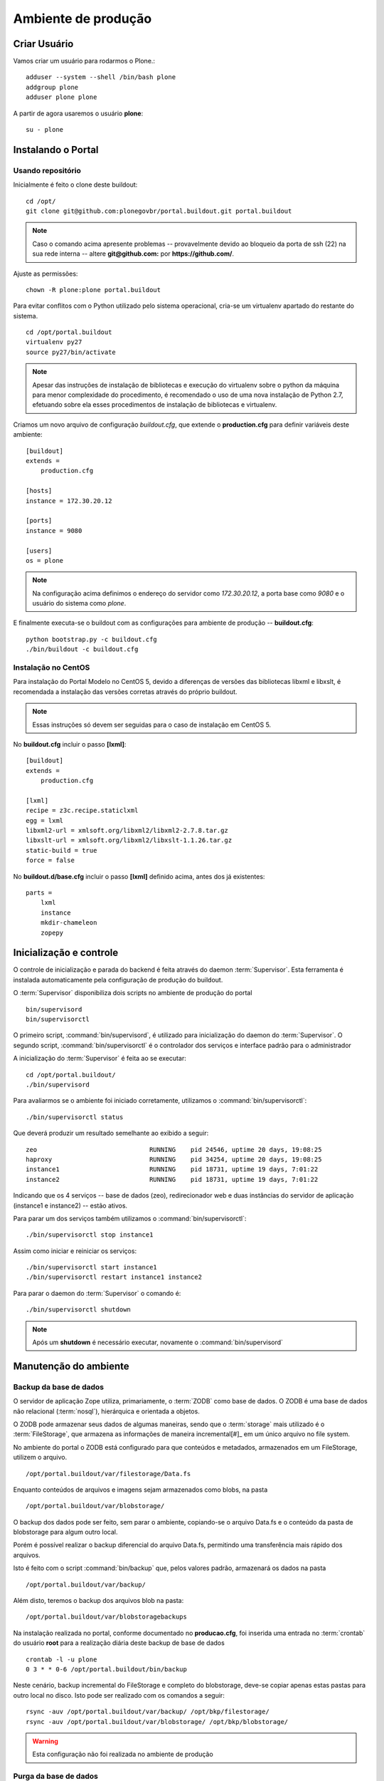 =======================================
Ambiente de produção
=======================================

Criar Usuário 
===============

Vamos criar um usuário para rodarmos o Plone.::

    adduser --system --shell /bin/bash plone
    addgroup plone
    adduser plone plone

A partir de agora usaremos o usuário **plone**:
::

    su - plone


Instalando o Portal
==============================

Usando repositório
---------------------

Inicialmente é feito o clone deste buildout:
::

    cd /opt/
    git clone git@github.com:plonegovbr/portal.buildout.git portal.buildout


.. note :: Caso o comando acima apresente problemas -- provavelmente devido ao
           bloqueio da porta de ssh (22) na sua rede interna -- altere 
           **git@github.com:** por **https://github.com/**.


Ajuste as permissões::

	chown -R plone:plone portal.buildout

Para evitar conflitos com o Python utilizado pelo sistema operacional, cria-se
um virtualenv apartado do restante do sistema.
::

    cd /opt/portal.buildout
    virtualenv py27
    source py27/bin/activate
    
.. note :: Apesar das instruções de instalação de bibliotecas e execução
           do virtualenv sobre o python da máquina para menor complexidade
           do procedimento, é recomendado o uso de uma nova instalação de
           Python 2.7, efetuando sobre ela esses procedimentos de
           instalação de bibliotecas e virtualenv.

Criamos um novo arquivo de configuração *buildout.cfg*, que extende o 
**production.cfg** para definir variáveis deste ambiente::

    [buildout]
    extends =
        production.cfg

    [hosts]
    instance = 172.30.20.12

    [ports]
    instance = 9080

    [users]
    os = plone

.. note :: Na configuração acima definimos o endereço do servidor como
           *172.30.20.12*, a porta base como *9080* e o usuário do sistema
           como *plone*.

E finalmente executa-se o buildout com as configurações para ambiente de
produção -- **buildout.cfg**::

    python bootstrap.py -c buildout.cfg
    ./bin/buildout -c buildout.cfg

Instalação no CentOS
-----------------------

Para instalação do Portal Modelo no CentOS 5, devido a diferenças de versões
das bibliotecas libxml e libxslt, é recomendada a instalação das versões
corretas através do próprio buildout.

.. note :: Essas instruções só devem ser seguidas para o caso de
           instalação em CentOS 5.

No **buildout.cfg** incluir o passo **[lxml]**: 
::
    [buildout]
    extends =
        production.cfg

    [lxml]
    recipe = z3c.recipe.staticlxml
    egg = lxml
    libxml2-url = xmlsoft.org/libxml2/libxml2-2.7.8.tar.gz
    libxslt-url = xmlsoft.org/libxml2/libxslt-1.1.26.tar.gz
    static-build = true
    force = false

No **buildout.d/base.cfg** incluir o passo **[lxml]** definido acima, antes
dos já existentes: 
::
    parts =
        lxml
        instance
        mkdir-chameleon
        zopepy


Inicialização e controle
==========================

O controle de inicialização e parada do backend é feita através do daemon
:term:`Supervisor`. Esta ferramenta é instalada automaticamente pela
configuração de produção do buildout.

O :term:`Supervisor` disponibiliza dois scripts no ambiente de produção do portal
::

    bin/supervisord
    bin/supervisorctl

O primeiro script, :command:`bin/supervisord`, é utilizado para inicialização do
daemon do :term:`Supervisor`. O segundo script, :command:`bin/supervisorctl` é
o controlador dos serviços e interface padrão para o administrador

A inicialização do :term:`Supervisor` é feita ao se executar:
::

    cd /opt/portal.buildout/
    ./bin/supervisord

Para avaliarmos se o ambiente foi iniciado corretamente, utilizamos o
:command:`bin/supervisorctl`:
::

    ./bin/supervisorctl status

Que deverá produzir um resultado semelhante ao exibido a seguir:
::

    zeo                              RUNNING    pid 24546, uptime 20 days, 19:08:25
    haproxy                          RUNNING    pid 34254, uptime 20 days, 19:08:25
    instance1                        RUNNING    pid 18731, uptime 19 days, 7:01:22
    instance2                        RUNNING    pid 18731, uptime 19 days, 7:01:22

Indicando que os 4 serviços -- base de dados (zeo), redirecionador web e duas
instâncias do servidor de aplicação (instance1 e instance2) -- estão ativos.

Para parar um dos serviços também utilizamos o :command:`bin/supervisorctl`:
::

    ./bin/supervisorctl stop instance1

Assim como iniciar e reiniciar os serviços:
::

    ./bin/supervisorctl start instance1
    ./bin/supervisorctl restart instance1 instance2

Para parar o daemon do :term:`Supervisor` o comando é:
::

    ./bin/supervisorctl shutdown

.. note:: Após um **shutdown** é necessário executar, novamente o
          :command:`bin/supervisord`

Manutenção do ambiente
========================

Backup da base de dados
--------------------------

O servidor de aplicação Zope utiliza, primariamente, o :term:`ZODB` como
base de dados. O ZODB é uma base de dados não relacional (:term:`nosql`),
hierárquica e orientada a objetos.

O ZODB pode armazenar seus dados de algumas maneiras, sendo que o
:term:`storage` mais utilizado é o :term:`FileStorage`, que armazena as
informações de maneira incremental[#]_ em um único arquivo no file system.

No ambiente do portal o ZODB está configurado para que conteúdos e metadados,
armazenados em um FileStorage, utilizem o arquivo.
::

    /opt/portal.buildout/var/filestorage/Data.fs

Enquanto conteúdos de arquivos e imagens sejam armazenados como blobs, na pasta
::

    /opt/portal.buildout/var/blobstorage/

O backup dos dados pode ser feito, sem parar o ambiente, copiando-se o arquivo
Data.fs e o conteúdo da pasta de blobstorage para algum outro local.

Porém é possível realizar o backup diferencial do arquivo Data.fs, permitindo
uma transferência mais rápido dos arquivos.

Isto é feito com o script :command:`bin/backup` que, pelos valores padrão,
armazenará os dados na pasta
::

    /opt/portal.buildout/var/backup/


Além disto, teremos o backup dos arquivos blob na pasta:
::

    /opt/portal.buildout/var/blobstoragebackups

Na instalação realizada no portal, conforme documentado no **producao.cfg**,
foi inserida uma entrada no :term:`crontab` do usuário **root** para a
realização diária deste backup de base de dados
::

    crontab -l -u plone
    0 3 * * 0-6 /opt/portal.buildout/bin/backup


Neste cenário, backup incremental do FileStorage e completo do blobstorage,
deve-se copiar apenas estas pastas para outro local no disco. Isto pode ser
realizado com os comandos a seguir:
::

    rsync -auv /opt/portal.buildout/var/backup/ /opt/bkp/filestorage/
    rsync -auv /opt/portal.buildout/var/blobstorage/ /opt/bkp/blobstorage/

.. warning:: Esta configuração não foi realizada no ambiente de produção

Purga da base de dados
--------------------------

A abordagem incremental do FileStorage é positiva pois permite a realização
de *undo* e manutenção do histórico de cada uma das transações. Por outro lado,
esta característica implica que o arquivo de base de dados cresce rapidamente,
conforme o número de transações realizadas.

É recomendado, então, realizar a purga do histórico de transações da base de
dados, de maneira periódica.

Em um ambiente que utilize a separação entre servidores de aplicação e
servidor de base de dados, como é o caso do portal, esta purga pode ser realizada
sem que nenhuma dos servidores de aplicação seja comprometido [#]_

A configuração **producao.cfg**, utilizada para o ambiente de backend, provê
um script específico para a realização da purga do ZODB. Este script é utilizado
da maneira a seguir.
::

    cd /opt/portal.buildout/
    ./bin/zeopack -p 8100 -d 1


Onde :option:`-p 8100` indica que o servidor de base de dados está ouvindo na
porta 8100 e a opção :option:`-d 1` indica que manteremos o histórico de
transações realizadas no último dia.

Na instalação realizada no portal, conforme documentado no **producao.cfg**,
foi inserida uma entrada no :term:`crontab` do usuário **root** para a
realização semanal da purga da base de dados -- e imediado backup
::

    crontab -l -u plone
    0 3 * * 7  /opt/portal.buildout/bin/zeopack -p 8100 -d 1 && /opt/portal.buildout/bin/backup

Logrotate
--------------------------

Cada instância do servidor de aplicação cria, por padrão, dois arquivos de log:

    * Log de ocorrências (<nome_da_instancia>.log)

    * Log de acessos (<nome_da_instancia>-Z2.log)

Além disto o servidor de base de dados cria um log:

    * Log de ocorrências (zeo.log)

O Supervisor cria seu próprio log:

    * Log de ocorrências (supervisord.log)

E ao menos mais dos logs por processo configurado:

    * Log de erro de processo (<nome_do_processo>-stderr---supervisor-<seq>.log)

    * Log de saída de processo (<nome_do_processo>-stdout---supervisor-<seq>.log)

Se os logs do Supervisor são pequenos e podem ser ignorados [#]_, os logs dos
servidores de aplicação e base de dados devem ser rotacionados.

Na instalação realizada no portal, conforme documentado no **producao.cfg**,
foi inserida uma entrada no :term:`crontab` do usuário **root** para a
o rotacionamento dos logs
::

    crontab -l -u plone
    0 3 * * 7  /usr/sbin/logrotate --state /opt/portal.buildout/var/logrotate.status /opt/portal.buildout/etc/logrotate.conf

.. note:: Conforme o indicado acima, o arquivo de configuração do logrotate se
          encontra em */opt/portal.buildout/etc/logrotate.conf*


.. [#] Ou seja, transações com as alterações aos conteúdos existentes são
       anexadas ao final do arquivo de base de dados.

.. [#] Comprometido aqui significa ter seus recursos direcionados à tarefa de
       purga da base de dados.

.. [#] Os logs de processo, por exemplo, existem apenas durante o ciclo de vida
       deste processo, sendo apagados em seguida.
